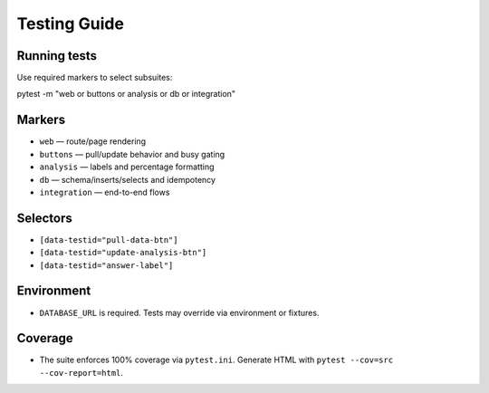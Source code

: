 Testing Guide
=============


Running tests
-------------
Use required markers to select subsuites:


.. code-block:: bash


pytest -m "web or buttons or analysis or db or integration"


Markers
-------
- ``web`` — route/page rendering
- ``buttons`` — pull/update behavior and busy gating
- ``analysis`` — labels and percentage formatting
- ``db`` — schema/inserts/selects and idempotency
- ``integration`` — end-to-end flows


Selectors
---------
- ``[data-testid="pull-data-btn"]``
- ``[data-testid="update-analysis-btn"]``
- ``[data-testid="answer-label"]``


Environment
-----------
- ``DATABASE_URL`` is required. Tests may override via environment or fixtures.


Coverage
--------
- The suite enforces 100% coverage via ``pytest.ini``. Generate HTML with ``pytest --cov=src --cov-report=html``.